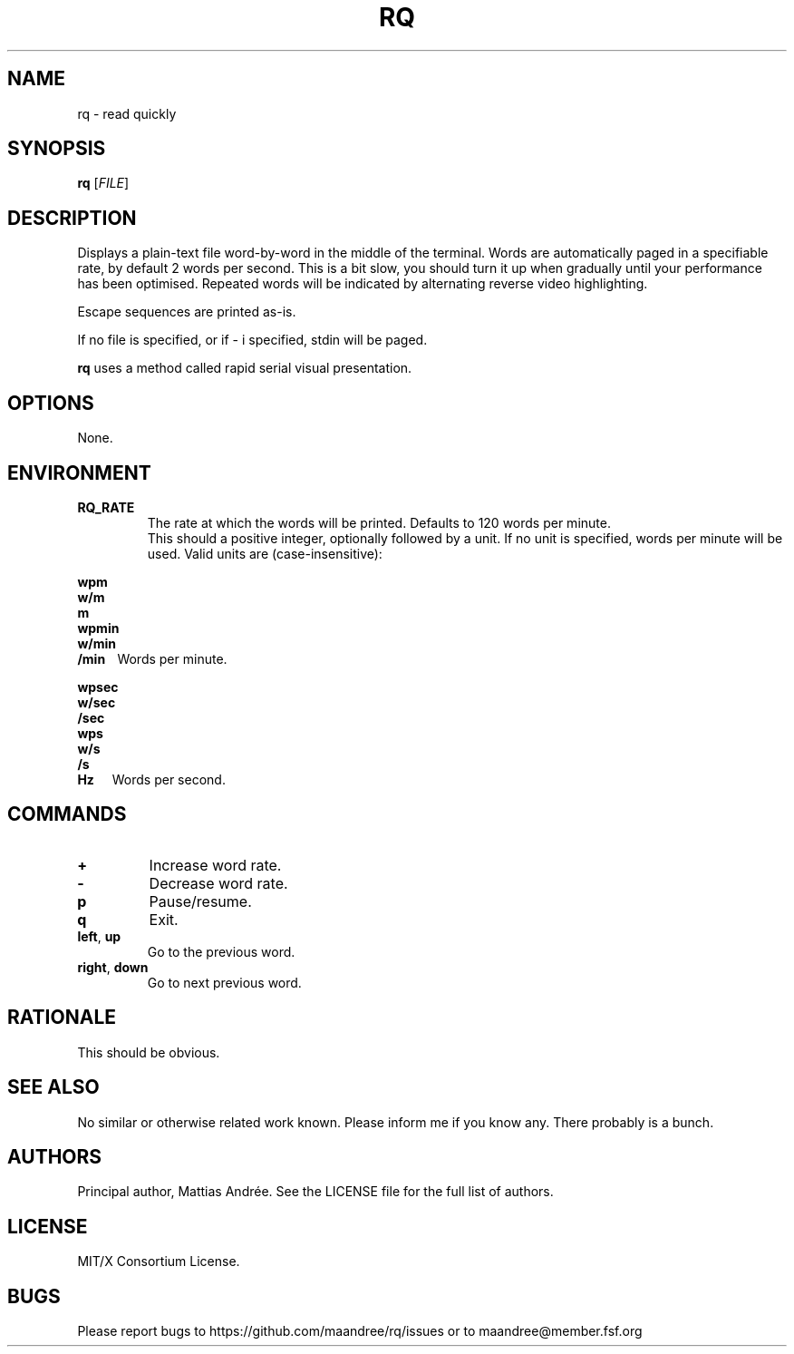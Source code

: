 .TH RQ 1 RQ
.SH NAME
rq \- read quickly
.SH SYNOPSIS
.B rq
.RI [ FILE ]
.SH DESCRIPTION
Displays a plain-text file word-by-word in the middle
of the terminal. Words are automatically paged in a
specifiable rate, by default 2 words per second.
This is a bit slow, you should turn it up when
gradually until your performance has been optimised.
Repeated words will be indicated by alternating reverse
video highlighting.
.PP
Escape sequences are printed as-is.
.PP
If no file is specified, or if \- i specified,
stdin will be paged.
.PP
.B rq
uses a method called rapid serial visual presentation.
.SH OPTIONS
None.
.SH ENVIRONMENT
.TP
.B RQ_RATE
The rate at which the words will be printed.
Defaults to 120 words per minute.
.br
.br
This should a positive integer, optionally
followed by a unit. If no unit is specified,
words per minute will be used. Valid units
are (case-insensitive):
.nf
.PP
.B \ \ \ \ \ \ \ wpm
.B \ \ \ \ \ \ \ w/m
.B \ \ \ \ \ \ \ m
.B \ \ \ \ \ \ \ wpmin
.B \ \ \ \ \ \ \ w/min
.BR \ \ \ \ \ \ \ /min\ \ \ \  Words\ per\ minute.
.PP
.B \ \ \ \ \ \ \ wpsec
.B \ \ \ \ \ \ \ w/sec
.B \ \ \ \ \ \ \ /sec
.B \ \ \ \ \ \ \ wps
.B \ \ \ \ \ \ \ w/s
.B \ \ \ \ \ \ \ /s
.BR \ \ \ \ \ \ \ Hz\ \ \ \ \ \  Words\ per\ second.
.fi
.SH COMMANDS
.TP
.B \+
Increase word rate.
.TP
.B \-
Decrease word rate.
.TP
.B p
Pause/resume.
.TP
.B q
Exit.
.TP
.BR left ,\  up
Go to the previous word.
.TP
.BR right ,\  down
Go to next previous word.
.SH RATIONALE
This should be obvious.
.SH SEE ALSO
No similar or otherwise related work known.
Please inform me if you know any. There probably
is a bunch.
.SH AUTHORS
Principal author, Mattias Andrée.  See the LICENSE file for the full
list of authors.
.SH LICENSE
MIT/X Consortium License.
.SH BUGS
Please report bugs to https://github.com/maandree/rq/issues or to
maandree@member.fsf.org
